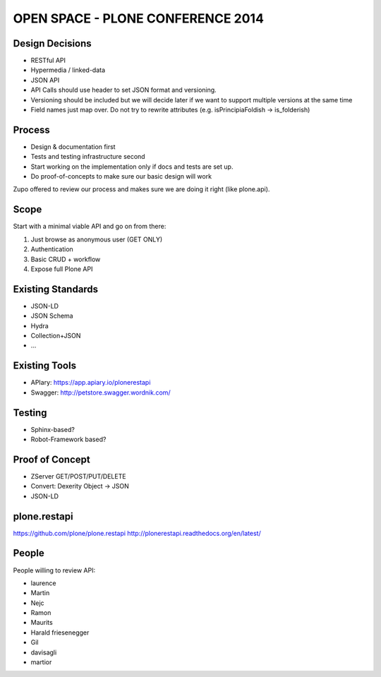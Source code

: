 ==============================================================================
OPEN SPACE - PLONE CONFERENCE 2014
==============================================================================

Design Decisions
----------------

- RESTful API
- Hypermedia / linked-data
- JSON API
- API Calls should use header to set JSON format and versioning.
- Versioning should be included but we will decide later if we want to support
  multiple versions at the same time
- Field names just map over. Do not try to rewrite attributes (e.g. isPrincipiaFoldish -> is_folderish)


Process
-------

- Design & documentation first
- Tests and testing infrastructure second
- Start working on the implementation only if docs and tests are set up.
- Do proof-of-concepts to make sure our basic design will work

Zupo offered to review our process and makes sure we are doing it right (like
plone.api).


Scope
-----

Start with a minimal viable API and go on from there:

1) Just browse as anonymous user (GET ONLY)
2) Authentication
3) Basic CRUD + workflow
4) Expose full Plone API


Existing Standards
------------------

- JSON-LD
- JSON Schema
- Hydra
- Collection+JSON
- ...


Existing Tools
--------------

- APIary: https://app.apiary.io/plonerestapi
- Swagger: http://petstore.swagger.wordnik.com/


Testing
-------

- Sphinx-based?
- Robot-Framework based?


Proof of Concept
----------------

- ZServer GET/POST/PUT/DELETE
- Convert: Dexerity Object -> JSON
- JSON-LD


plone.restapi
-------------

https://github.com/plone/plone.restapi
http://plonerestapi.readthedocs.org/en/latest/



People
------

People willing to review API:

- laurence
- Martin
- Nejc
- Ramon
- Maurits
- Harald friesenegger
- Gil
- davisagli
- martior
